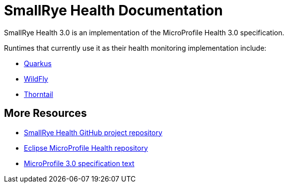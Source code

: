 [[index]]
= SmallRye Health Documentation

SmallRye Health 3.0 is an implementation of the MicroProfile Health 3.0 specification.

Runtimes that currently use it as their health monitoring implementation include:

* https://quarkus.io/[Quarkus]
* https://wildfly.org/[WildFly]
* https://thorntail.io/[Thorntail]


[[more-resources]]
== More Resources

* https://github.com/smallrye/smallrye-health/[SmallRye Health GitHub project repository]
* https://github.com/eclipse/microprofile-health/[Eclipse MicroProfile Health repository]
* https://download.eclipse.org/microprofile/microprofile-health-3.0/microprofile-health-spec-3.0.html[MicroProfile 3.0 specification text]
